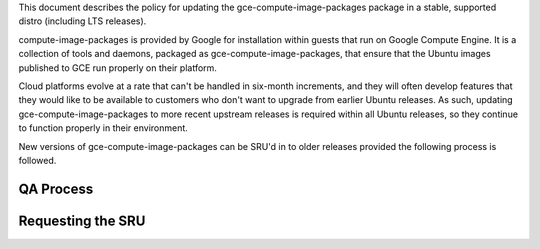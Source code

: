 This document describes the policy for updating the
gce-compute-image-packages package in a stable, supported distro
(including LTS releases).

compute-image-packages is provided by Google for installation within
guests that run on Google Compute Engine. It is a collection of tools
and daemons, packaged as gce-compute-image-packages, that ensure that
the Ubuntu images published to GCE run properly on their platform.

Cloud platforms evolve at a rate that can't be handled in six-month
increments, and they will often develop features that they would like to
be available to customers who don't want to upgrade from earlier Ubuntu
releases. As such, updating gce-compute-image-packages to more recent
upstream releases is required within all Ubuntu releases, so they
continue to function properly in their environment.

New versions of gce-compute-image-packages can be SRU'd in to older
releases provided the following process is followed.

.. _qa_process:

QA Process
----------

.. _requesting_the_sru:

Requesting the SRU
------------------
